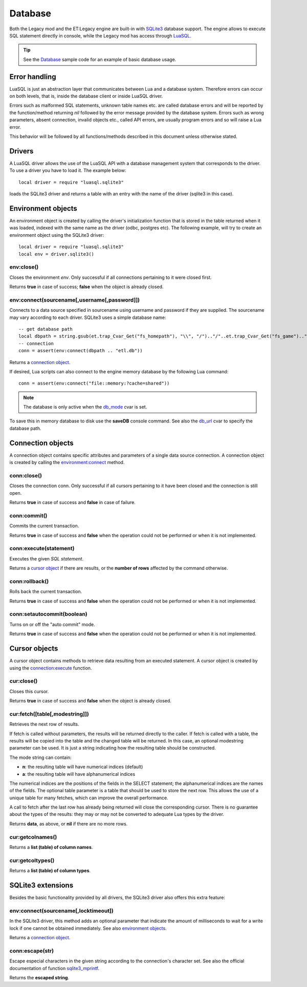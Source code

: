 ========
Database
========

Both the Legacy mod and the ET:Legacy engine are built-in with `SQLite3 <https://www.sqlite.org/>`_ database support. The engine allows to execute SQL statement directly in console, while the Legacy mod has access through `LuaSQL <https://keplerproject.github.io/luasql/>`_.

.. tip:: See the `Database <sample.html#database>`__ sample code for an example of basic database usage.


Error handling
==============


LuaSQL is just an abstraction layer that communicates between Lua and a database system. Therefore errors can occur on both levels, that is, inside the database client or inside LuaSQL driver.

Errors such as malformed SQL statements, unknown table names etc. are called database errors and will be reported by the function/method returning `nil` followed by the error message provided by the database system. Errors such as wrong parameters, absent connection, invalid objects etc., called API errors, are usually program errors and so will raise a Lua error.

This behavior will be followed by all functions/methods described in this document unless otherwise stated.


Drivers
=======


A LuaSQL driver allows the use of the LuaSQL API with a database management system that corresponds to the driver. To use a driver you have to load it. The example below::

    local driver = require "luasql.sqlite3"

loads the SQLite3 driver and returns a table with an entry with the name of the driver (sqlite3 in this case).

.. Note that you can have more than one driver loaded at the same time doing something like:
..
..    local odbc_driver = require "luasql.odbc"
..    local oci8_driver = require "luasql.oci8"

.. This example also shows that the driver name not always correspond to the Database name, but to the driver name in the file system. Since it refers to the OCI8 API, the Oracle driver has the name oci8.


Environment objects
===================


An environment object is created by calling the driver's initialization function that is stored in the table returned when it was loaded, indexed with the same name as the driver (odbc, postgres etc). The following example, will try to create an environment object using the SQLite3 driver::

    local driver = require "luasql.sqlite3"
    local env = driver.sqlite3()


env:close()
-----------

Closes the environment `env`. Only successful if all connections pertaining to it were closed first.

Returns **true** in case of success; **false** when the object is already closed.


env:connect(sourcename[,username[,password]])
---------------------------------------------

Connects to a data source specified in sourcename using username and password if they are supplied.
The sourcename may vary according to each driver. SQLite3 uses a simple database name::

    -- get database path
    local dbpath = string.gsub(et.trap_Cvar_Get("fs_homepath"), "\\", "/").."/"..et.trap_Cvar_Get("fs_game").."/"
    -- connection
    conn = assert(env:connect(dbpath .. "etl.db"))

.. Some use a simple database name, like PostgreSQL, MySQL and SQLite; the ODBC driver expects the name of the DSN; the Oracle driver expects the service name; See also: PostgreSQL, and MySQL extensions.

Returns a `connection object <database.html#connection-objects>`__.

If desired, Lua scripts can also connect to the engine memory database by the following Lua command::

    conn = assert(env:connect("file::memory:?cache=shared"))

.. Note:: The database is only active when the `db_mode <https://dev.etlegacy.com/projects/etlegacy/wiki/List_of_Cvars#db_-Additional>`_ cvar is set.

To save this in memory database to disk use the **saveDB** console command. See also the `db_url <https://dev.etlegacy.com/projects/etlegacy/wiki/List_of_Cvars#db_-Additional>`_ cvar to specify the database path.


Connection objects
==================


A connection object contains specific attributes and parameters of a single data source connection. A connection object is created by calling the `environment:connect <database.html#env-connect-sourcename-username-password>`__ method.


conn:close()
------------

Closes the connection conn. Only successful if all cursors pertaining to it have been closed and the connection is still open.

Returns **true** in case of success and **false** in case of failure.


conn:commit()
-------------

Commits the current transaction.

.. This feature might not work on database systems that do not implement transactions.

Returns **true** in case of success and **false** when the operation could not be performed or when it is not implemented.


conn:execute(statement)
-----------------------

Executes the given `SQL statement`.

Returns a `cursor object <database.html#cursor-objects>`__ if there are results, or the **number of rows** affected by the command otherwise.


conn:rollback()
---------------

Rolls back the current transaction.

.. This feature might not work on database systems that do not implement transactions.

Returns **true** in case of success and **false** when the operation could not be performed or when it is not implemented.


conn:setautocommit(boolean)
---------------------------

Turns on or off the "auto commit" mode.

.. This feature might not work on database systems that do not implement transactions. On database systems that do not have the concept of "auto commit mode", but do implement transactions, this mechanism is implemented by the driver.

Returns **true** in case of success and **false** when the operation could not be performed or when it is not implemented.


Cursor objects
==============


A cursor object contains methods to retrieve data resulting from an executed statement. A cursor object is created by using the `connection:execute <database.html#conn-execute-statement>`__ function.

.. See also PostgreSQL and Oracle extensions.


cur:close()
-----------

Closes this cursor.

Returns **true** in case of success and **false** when the object is already closed.


cur:fetch([table[,modestring]])
-------------------------------

Retrieves the next row of results.

If fetch is called without parameters, the results will be returned directly to the caller. If fetch is called with a table, the results will be copied into the table and the changed table will be returned. In this case, an optional modestring parameter can be used. It is just a string indicating how the resulting table should be constructed.

The mode string can contain:

* **n**: the resulting table will have numerical indices (default)
* **a**: the resulting table will have alphanumerical indices

The numerical indices are the positions of the fields in the SELECT statement; the alphanumerical indices are the names of the fields.
The optional table parameter is a table that should be used to store the next row. This allows the use of a unique table for many fetches, which can improve the overall performance.

A call to fetch after the last row has already being returned will close the corresponding cursor. There is no guarantee about the types of the results: they may or may not be converted to adequate Lua types by the driver.

..  In the current implementation, the PostgreSQL and MySQL drivers return all values as strings while the ODBC and Oracle drivers convert them to Lua types.

Returns **data**, as above, or **nil** if there are no more rows.

.. note: Note that this method could return nil as a valid result.


cur:getcolnames()
-----------------

Returns a **list (table) of column names**.


cur:getcoltypes()
-----------------

Returns a **list (table) of column types**.


SQLite3 extensions
==================


Besides the basic functionality provided by all drivers, the SQLite3 driver also offers this extra feature:


env:connect(sourcename[,locktimeout])
-------------------------------------

In the SQLite3 driver, this method adds an optional parameter that indicate the amount of milliseconds to wait for a write lock if one cannot be obtained immediately. See also `environment objects <database.html#environment-objects>`__.

Returns a `connection object <database.html#connection-objects>`__.


conn:escape(str)
----------------

Escape especial characters in the given string according to the connection's character set. See also the official documentation of function `sqlite3_mprintf <http://www.sqlite.org/c3ref/mprintf.html>`_.

Returns the **escaped string**.
